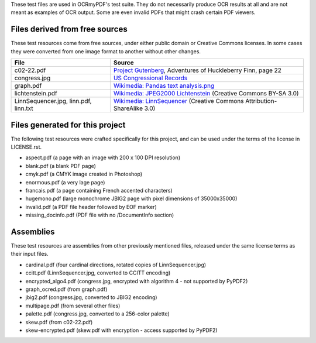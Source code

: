 These test files are used in OCRmyPDF's test suite. They do not necessarily produce OCR results
at all and are not meant as examples of OCR output. Some are even invalid PDFs that might
crash certain PDF viewers.


Files derived from free sources
===============================

These test resources come from free sources, under either public domain or Creative Commons licenses.
In some cases they were converted from one image format to another without other changes.

+---------------------+--------------------------------------------------------------------------------+
| File                | Source                                                                         |
+=====================+================================================================================+
| c02-22.pdf          | `Project Gutenberg`_, Adventures of Huckleberry Finn, page 22                  |
+---------------------+--------------------------------------------------------------------------------+
| congress.jpg        | `US Congressional Records`_                                                    |
+---------------------+--------------------------------------------------------------------------------+
| graph.pdf           | `Wikimedia: Pandas text analysis.png`_                                         |
+---------------------+--------------------------------------------------------------------------------+
| lichtenstein.pdf    | `Wikimedia: JPEG2000 Lichtenstein`_ (Creative Commons BY-SA 3.0)               |
+---------------------+--------------------------------------------------------------------------------+
| LinnSequencer.jpg,  | `Wikimedia: LinnSequencer`_ (Creative Commons Attribution-ShareAlike 3.0)      |
| linn.pdf, linn.txt  |                                                                                |
+---------------------+--------------------------------------------------------------------------------+
 

Files generated for this project
================================

The following test resources were crafted specifically for this project, and can be used
under the terms of the license in LICENSE.rst.

- aspect.pdf (a page with an image with 200 x 100 DPI resolution)
- blank.pdf (a blank PDF page)
- cmyk.pdf (a CMYK image created in Photoshop)
- enormous.pdf (a very lage page)
- francais.pdf (a page containing French accented characters)
- hugemono.pdf (large monochrome JBIG2 page with pixel dimensions of 35000x35000)
- invalid.pdf (a PDF file header followed by EOF marker)
- missing_docinfo.pdf (PDF file with no /DocumentInfo section)


Assemblies
==========

These test resources are assemblies from other previously mentioned files, released under the same license terms as their input files.

- cardinal.pdf (four cardinal directions, rotated copies of LinnSequencer.jpg)
- ccitt.pdf (LinnSequencer.jpg, converted to CCITT encoding)
- encrypted_algo4.pdf (congress.jpg, encrypted with algorithm 4 - not supported by PyPDF2)
- graph_ocred.pdf (from graph.pdf)
- jbig2.pdf (congress.jpg, converted to JBIG2 encoding)
- multipage.pdf (from several other files)
- palette.pdf (congress.jpg, converted to a 256-color palette)
- skew.pdf (from c02-22.pdf)
- skew-encrypted.pdf (skew.pdf with encryption - access supported by PyPDF2)


.. _`Wikimedia: LinnSequencer`: https://upload.wikimedia.org/wikipedia/en/b/b7/LinnSequencer_hardware_MIDI_sequencer_brochure_page_2_300dpi.jpg

.. _`Project Gutenberg`: https://www.gutenberg.org/files/76/76-h/76-h.htm#c2

.. _`US Congressional Records`: http://www.baxleystamps.com/litho/meiji/courts_1871.jpg

.. _`Wikimedia: Pandas text analysis.png`: https://en.wikipedia.org/wiki/File:Pandas_text_analysis.png

.. _`Wikimedia: JPEG2000 Lichtenstein`: https://en.wikipedia.org/wiki/JPEG_2000#/media/File:Jpeg2000_2-level_wavelet_transform-lichtenstein.png
